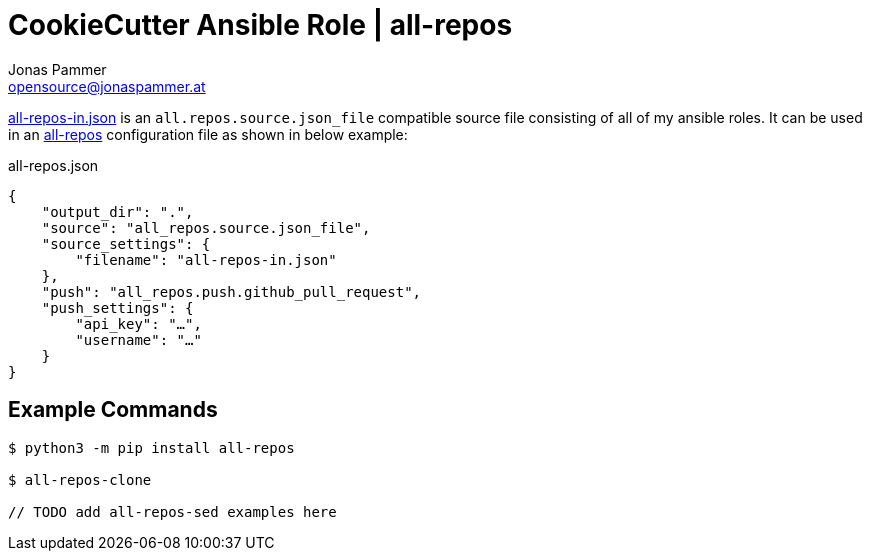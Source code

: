 = CookieCutter Ansible Role | all-repos
Jonas Pammer <opensource@jonaspammer.at>;
:source-highlighter: rouge


link:all-repos-in.json[] is an `all.repos.source.json_file` compatible source file
consisting of all of my ansible roles.
It can be used in an https://github.com/asottile/all-repos[all-repos] configuration file as shown in below example:

.all-repos.json
[source%linenums,json,highlight=3..5]
----
{
    "output_dir": ".",
    "source": "all_repos.source.json_file",
    "source_settings": {
        "filename": "all-repos-in.json"
    },
    "push": "all_repos.push.github_pull_request",
    "push_settings": {
        "api_key": "…",
        "username": "…"
    }
}
----

== Example Commands

----
$ python3 -m pip install all-repos

$ all-repos-clone

// TODO add all-repos-sed examples here
----